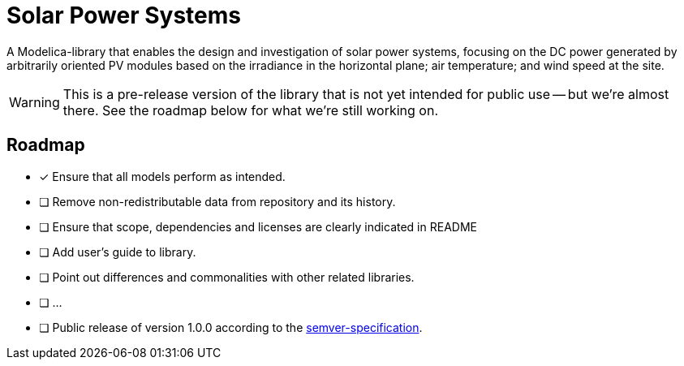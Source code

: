= Solar Power Systems

A Modelica-library that enables the design and investigation of solar power systems, focusing on the DC power generated by arbitrarily oriented PV modules based on the irradiance in the horizontal plane; air temperature; and wind speed at the site.

WARNING: This is a pre-release version of the library that is not yet intended for public use -- but we're almost there. See the roadmap below for what we're still working on.

== Roadmap

* [x] Ensure that all models perform as intended.
* [ ] Remove non-redistributable data from repository and its history.
* [ ] Ensure that scope, dependencies and licenses are clearly indicated in README
* [ ] Add user's guide to library.
* [ ] Point out differences and commonalities with other related libraries.
* [ ] ...
* [ ] Public release of version 1.0.0 according to the https://semver.org/[semver-specification].
